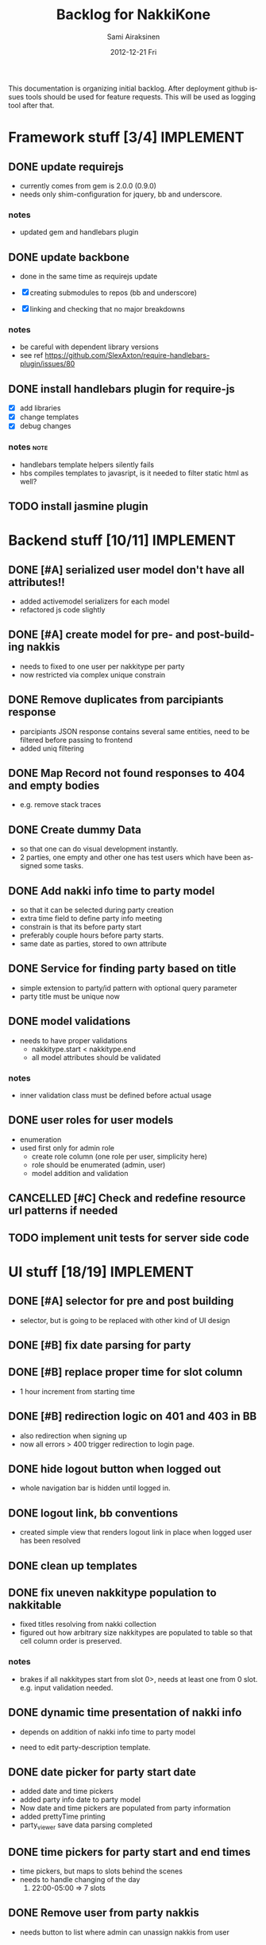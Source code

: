 #+TITLE:     Backlog for NakkiKone
#+AUTHOR:    Sami Airaksinen
#+EMAIL:     samiaira@gmail.com
#+DATE:      2012-12-21 Fri
#+DESCRIPTION:
#+KEYWORDS:
#+LANGUAGE:  en
#+OPTIONS:   H:3 num:t toc:t \n:nil @:t ::t |:t ^:t -:t f:t *:t <:t
#+OPTIONS:   TeX:t LaTeX:t skip:nil d:nil todo:t pri:nil tags:not-in-toc
#+INFOJS_OPT: view:nil toc:nil ltoc:t mouse:underline buttons:0 path:http://orgmode.org/org-info.js
#+EXPORT_SELECT_TAGS: export
#+EXPORT_EXCLUDE_TAGS: noexport
#+LINK_UP:   
#+LINK_HOME: 
#+XSLT:

This documentation is organizing initial backlog. After deployment
github issues tools should be used for feature requests. This will be
used as logging tool after that.

* Framework stuff [3/4]						  :IMPLEMENT:
** DONE update requirejs
   CLOSED: [2013-02-24 Sun 19:45]
   :LOGBOOK:
   - State "DONE"       from "TODO"       [2013-02-24 Sun 19:45]
   :END:
   - currently comes from gem is 2.0.0 (0.9.0)
   - needs only shim-configuration for jquery, bb and underscore.

*** notes
    - updated gem and handlebars plugin 
** DONE update backbone
   CLOSED: [2013-02-24 Sun 19:45]
   :CLOCK:
   CLOCK: [2013-02-24 Sun 17:41]--[2013-02-24 Sun 19:45] =>  2:04
   CLOCK: [2013-02-24 Sun 16:46]--[2013-02-24 Sun 16:51] =>  0:05
   :END:
   :LOGBOOK:
   - State "DONE"       from "WAITING"    [2013-02-24 Sun 19:45]
   - State "STARTED"    from "WAITING"    [2013-02-24 Sun 17:41]
   - State "STARTED"    from "TODO"       [2013-02-24 Sun 16:46]
   :END:
   - done in the same time as requirejs update

   - [X] creating submodules to repos (bb and underscore)
   - [X] linking and checking that no major breakdowns

*** notes
    - be careful with dependent library versions
    - see ref https://github.com/SlexAxton/require-handlebars-plugin/issues/80 
** DONE install handlebars plugin for require-js
   CLOSED: [2013-02-21 Thu 23:06]
   :CLOCK:
   CLOCK: [2013-02-19 Tue 20:08]--[2013-02-19 Tue 22:51] =>  2:43
   CLOCK: [2013-02-21 Thu 21:08]--[2013-02-21 Thu 23:10] =>  2:02
   :END:
   :LOGBOOK:
   - State "DONE"       from "WAITING"    [2013-02-21 Thu 23:06]
   - State "STARTED"    from "STARTED"    [2013-02-19 Tue 22:27]
   - State "STARTED"    from "STARTED"    [2013-02-19 Tue 20:08]
   - State "STARTED"    from "TODO"       [2013-02-12 Tue 20:46]
   :END:

   - [X] add libraries
   - [X] change templates
   - [X] debug changes

*** notes							       :note:
    - handlebars template helpers silently fails
    - hbs compiles templates to javasript, is it needed to filter static html as well?
** TODO install jasmine plugin
* Backend stuff [10/11] 					  :IMPLEMENT:
** DONE [#A] serialized user model don't have all attributes!!
   CLOSED: [2013-03-02 Sat 19:06]
   :CLOCK:
   CLOCK: [2013-03-02 Sat 13:57]--[2013-03-02 Sat 19:06] =>  5:09
   CLOCK: [2013-03-02 Sat 13:43]--[2013-03-02 Sat 13:46] =>  0:03
   :END:
   :LOGBOOK:
   - State "DONE"       from "STARTED"    [2013-03-02 Sat 19:06]
   - State "STARTED"    from "WAITING"    [2013-03-02 Sat 13:57]
   - State "STARTED"    from "TODO"       [2013-03-02 Sat 13:43]
   :END:
   
   - added activemodel serializers for each model
   - refactored js code slightly

** DONE [#A] create model for pre- and post-building nakkis
   CLOSED: [2013-03-26 Tue 00:02]
   :CLOCK:
   CLOCK: [2013-03-25 Mon 21:26]--[2013-03-26 Tue 00:02] =>  2:36
   CLOCK: [2013-03-05 Tue 20:16]--[2013-03-05 Tue 23:29] =>  3:13
   :END:
   :LOGBOOK:
   - State "DONE"       from "STARTED"    [2013-03-26 Tue 00:02]
   - State "STARTED"    from "WAITING"    [2013-03-25 Mon 21:26]
   - State "STARTED"    from "TODO"       [2013-03-05 Tue 20:16]
   :END:

   - needs to fixed to one user per nakkitype per party
   - now restricted via complex unique constrain 
** DONE Remove duplicates from parcipiants response
   CLOSED: [2013-03-31 Sun 18:21]
   :CLOCK:
   CLOCK: [2013-03-31 Sun 18:15]--[2013-03-31 Sun 18:21] =>  0:06
   :END:
   :LOGBOOK:
   - State "DONE"       from "STARTED"    [2013-03-31 Sun 18:21]
   - State "STARTED"    from "TODO"       [2013-03-31 Sun 18:15]
   - State "STARTED"    from "TODO"       [2013-03-05 Tue 20:15]
   :END:
   
   - parcipiants JSON response contains several same entities, need to
     be filtered before passing to frontend
   - added uniq filtering
** DONE Map Record not found responses to 404 and empty bodies
   CLOSED: [2013-03-25 Mon 22:31]
   :LOGBOOK:
   - State "DONE"       from "TODO"       [2013-03-25 Mon 22:31]
   :END:
   - e.g. remove stack traces
** DONE Create dummy Data
   CLOSED: [2013-03-31 Sun 13:41]
   :CLOCK:
   CLOCK: [2013-03-31 Sun 13:00]--[2013-03-31 Sun 13:41] =>  0:41
   CLOCK: [2013-03-31 Sun 11:44]--[2013-03-31 Sun 12:38] =>  0:54
   CLOCK: [2013-03-30 Sat 16:29]--[2013-03-30 Sat 16:38] =>  0:09
   CLOCK: [2013-03-29 Fri 13:18]--[2013-03-29 Fri 13:43] =>  0:25
   :END:
   :LOGBOOK:
   - State "DONE"       from "STARTED"    [2013-03-31 Sun 13:41]
   - State "STARTED"    from "WAITING"    [2013-03-31 Sun 13:00]
   - State "STARTED"    from "WAITING"    [2013-03-31 Sun 11:44]
   - State "STARTED"    from "WAITING"    [2013-03-30 Sat 16:29]
   - State "STARTED"    from "TODO"       [2013-03-29 Fri 13:18]
   :END:
   - so that one can do visual development instantly.
   - 2 parties, one empty and other one has test users which have been
     assigned some tasks.
** DONE Add nakki info time to party model
   CLOSED: [2013-03-31 Sun 23:07]
   :CLOCK:
   CLOCK: [2013-03-31 Sun 18:33]--[2013-03-31 Sun 20:25] =>  1:52
   :END:
   :LOGBOOK:
   - State "DONE"       from "WAITING"    [2013-03-31 Sun 23:07]
   - State "STARTED"    from "TODO"       [2013-03-31 Sun 18:33]
   :END:
   - so that it can be selected during party creation 
   - extra time field to define party info meeting
   - constrain is that its before party start
   - preferably couple hours before party starts.
   - same date as parties, stored to own attribute
** DONE Service for finding party based on title
   CLOSED: [2013-04-04 Thu 23:14]
   :CLOCK:
   CLOCK: [2013-04-04 Thu 22:51]--[2013-04-04 Thu 23:14] =>  0:23
   CLOCK: [2013-04-04 Thu 22:31]--[2013-04-04 Thu 22:34] =>  0:03
   :END:
   :LOGBOOK:
   - State "DONE"       from "STARTED"    [2013-04-04 Thu 23:14]
   - State "STARTED"    from "WAITING"    [2013-04-04 Thu 22:51]
   - State "STARTED"    from "TODO"       [2013-04-04 Thu 22:31]
   :END:
   - simple extension to party/id pattern with optional query
     parameter
   - party title must be unique now
** DONE model validations
   CLOSED: [2013-04-03 Wed 01:06]
   :CLOCK:
   CLOCK: [2013-04-02 Tue 23:06]--[2013-04-03 Wed 01:06] =>  2:00
   :END:
   :LOGBOOK:
   - State "DONE"       from "STARTED"    [2013-04-03 Wed 01:06]
   - State "STARTED"    from "TODO"       [2013-04-02 Tue 23:06]
   :END:
   - needs to have proper validations
     - nakkitype.start < nakkitype.end
     - all model attributes should be validated
*** notes
    - inner validation class must be defined before actual usage
** DONE user roles for user models
   CLOSED: [2013-04-02 Tue 17:05]
   :CLOCK:
   CLOCK: [2013-04-02 Tue 16:47]--[2013-04-02 Tue 17:05] =>  0:18
   :END:
   :LOGBOOK:
   - State "DONE"       from "STARTED"    [2013-04-02 Tue 17:05]
   - State "STARTED"    from "TODO"       [2013-04-02 Tue 16:47]
   :END:
   - enumeration
   - used first only for admin role
     - create role column (one role per user, simplicity here)
     - role should be enumerated (admin, user)
     - model addition and validation
** CANCELLED [#C] Check and redefine resource url patterns if needed
   CLOSED: [2013-04-05 Fri 12:41]
   :LOGBOOK:
   - State "CANCELLED"  from "TODO"       [2013-04-05 Fri 12:41] \\
     Was done during feature additions, and would be wasteful now.
   :END:
** TODO implement unit tests for server side code
* UI stuff [18/19] 						  :IMPLEMENT:
** DONE [#A] selector for pre and post building
   CLOSED: [2013-03-19 Tue 21:48]
   :CLOCK:
   CLOCK: [2013-03-05 Tue 23:29]--[2013-03-06 Wed 00:30] =>  1:01
   :END:
   :LOGBOOK:
   - State "DONE"       from "WAITING"    [2013-03-19 Tue 21:48]
   - State "STARTED"    from "TODO"       [2013-03-05 Tue 23:29]
   - State "STARTED"    from "TODO"       [2013-03-05 Tue 20:15]
   :END:

   - selector, but is going to be replaced with other kind of UI
     design

** DONE [#B] fix date parsing for party
   CLOSED: [2013-03-21 Thu 22:16]
   :LOGBOOK:
   - State "DONE"       from "TODO"       [2013-03-21 Thu 22:16]
   :END:
** DONE [#B] replace proper time for slot column  
   CLOSED: [2013-03-21 Thu 22:15]
   :CLOCK:
   CLOCK: [2013-03-21 Thu 21:43]--[2013-03-21 Thu 22:15] =>  0:32
   CLOCK: [2013-03-21 Thu 20:59]--[2013-03-21 Thu 21:37] =>  0:38
   :END:
   :LOGBOOK:
   - State "DONE"       from "STARTED"    [2013-03-21 Thu 22:15]
   - State "STARTED"    from "WAITING"    [2013-03-21 Thu 21:43]
   - State "STARTED"    from "TODO"       [2013-03-21 Thu 20:59]
   :END:

   - 1 hour increment from starting time

** DONE [#B] redirection logic on 401 and 403 in BB
   CLOSED: [2013-03-19 Tue 22:26]
   :CLOCK:
   CLOCK: [2013-03-19 Tue 21:54]--[2013-03-19 Tue 22:25] =>  0:31
   :END:
   :LOGBOOK:
   - State "DONE"       from "WAITING"    [2013-03-19 Tue 22:26]
   - State "STARTED"    from "TODO"       [2013-03-19 Tue 21:54]
   :END:

   - also redirection when signing up
   - now all errors > 400 trigger redirection to login page.
     
** DONE hide logout button when logged out
   CLOSED: [2013-03-19 Tue 21:33]
   :CLOCK:
   CLOCK: [2013-03-19 Tue 20:50]--[2013-03-19 Tue 21:33] =>  0:43
   :END:
   :LOGBOOK:
   - State "DONE"       from "STARTED"    [2013-03-19 Tue 21:33]
   - State "STARTED"    from "TODO"       [2013-03-19 Tue 20:50]
   :END:
   
   - whole navigation bar is hidden until logged in.

** DONE logout link, bb conventions
   CLOSED: [2013-03-03 Sun 21:58]
   :CLOCK:
   CLOCK: [2013-03-03 Sun 20:32]--[2013-03-03 Sun 21:39] =>  1:07
   :END:
   :LOGBOOK:
   - State "DONE"       from "WAITING"    [2013-03-03 Sun 21:58]
   - State "STARTED"    from "TODO"       [2013-03-03 Sun 20:32]
   :END:
   - created simple view that renders logout link in place when logged user has been resolved
** DONE clean up templates
   CLOSED: [2013-02-24 Sun 21:14]
   :CLOCK:
   CLOCK: [2012-12-21 Fri 20:51]--[2012-12-21 Fri 21:17] =>  0:26
   :END:
   :LOGBOOK:
   - State "DONE"       from "WAITING"    [2013-02-24 Sun 21:14]
   - State "STARTED"    from "TODO"       [2012-12-21 Fri 20:51]
   :END:
** DONE fix uneven nakkitype population to nakkitable
   CLOSED: [2013-03-24 Sun 22:45]
   :CLOCK:
   CLOCK: [2013-03-24 Sun 20:18]--[2013-03-24 Sun 22:45] =>  2:27
   CLOCK: [2013-03-24 Sun 19:37]--[2013-03-24 Sun 19:50] =>  0:13
   :END:
   :LOGBOOK:
   - State "DONE"       from "STARTED"    [2013-03-24 Sun 22:45]
   - State "STARTED"    from "STARTED"    [2013-03-24 Sun 22:45]
   - State "STARTED"    from "WAITING"    [2013-03-24 Sun 20:18]
   - State "STARTED"    from "TODO"       [2013-03-24 Sun 19:37]
   :END:

   - fixed titles resolving from nakki collection
   - figured out how arbitrary size nakkitypes are populated to table
     so that cell column order is preserved.
*** notes
    - brakes if all nakkitypes start from slot 0>, needs at least one
      from 0 slot. e.g. input validation needed.
** DONE dynamic time presentation of nakki info
   CLOSED: [2013-04-01 Mon 00:00]
   :CLOCK:
   CLOCK: [2013-03-31 Sun 23:35]--[2013-04-01 Mon 00:00] =>  0:25
   :END:
   :LOGBOOK:
   - State "DONE"       from "STARTED"    [2013-04-01 Mon 00:00]
   - State "STARTED"    from "TODO"       [2013-03-31 Sun 23:35]
   :END:
   - depends on addition of nakki info time to party model

   - need to edit party-description template.
** DONE date picker for party start date
   CLOSED: [2013-03-31 Sun 23:05]
   :CLOCK:
   CLOCK: [2013-03-31 Sun 22:13]--[2013-03-31 Sun 23:05] =>  0:52
   CLOCK: [2013-03-31 Sun 20:26]--[2013-03-31 Sun 21:48] =>  1:22
   :END:
   :LOGBOOK:
   - State "DONE"       from "STARTED"    [2013-03-31 Sun 23:05]
   - State "STARTED"    from "WAITING"    [2013-03-31 Sun 22:13]
   - State "STARTED"    from "TODO"       [2013-03-31 Sun 20:26]
   :END:
   - added date and time pickers
   - added party info date to party model
   - Now date and time pickers are populated from party information
   - added prettyTime printing
   - party_viewer save data parsing completed
** DONE time pickers for party start and end times
   CLOSED: [2013-04-01 Mon 01:36]
   :CLOCK:
   CLOCK: [2013-04-01 Mon 00:15]--[2013-04-01 Mon 01:36] =>  1:21
   :END:
   :LOGBOOK:
   - State "DONE"       from "STARTED"    [2013-04-01 Mon 01:36]
   - State "STARTED"    from "TODO"       [2013-04-01 Mon 00:15]
   :END:
   - time pickers, but maps to slots behind the scenes
   - needs to handle changing of the day
     1. 22:00-05:00 => 7 slots
** DONE Remove user from party nakkis
   CLOSED: [2013-04-01 Mon 18:17]
   :CLOCK:
   CLOCK: [2013-04-01 Mon 18:07]--[2013-04-01 Mon 18:17] =>  0:10
   CLOCK: [2013-04-01 Mon 15:09]--[2013-04-01 Mon 15:42] =>  0:33
   :END:
   :LOGBOOK:
   - State "DONE"       from "STARTED"    [2013-04-01 Mon 18:17]
   - State "STARTED"    from "WAITING"    [2013-04-01 Mon 18:07]
   - State "STARTED"    from "TODO"       [2013-04-01 Mon 15:09]
   :END:
   - needs button to list where admin can unassign nakkis from user
** DONE Hide admin screen button from non-admin users
   CLOSED: [2013-04-02 Tue 19:02]
   :CLOCK:
   CLOCK: [2013-04-02 Tue 18:46]--[2013-04-02 Tue 19:02] =>  0:16
   :END:
   :LOGBOOK:
   - State "DONE"       from "STARTED"    [2013-04-02 Tue 19:02]
   - State "STARTED"    from "TODO"       [2013-04-02 Tue 18:46]
   :END:
** DONE [#A] model validations
   CLOSED: [2013-04-04 Thu 01:06]
   :CLOCK:
   CLOCK: [2013-04-03 Wed 22:41]--[2013-04-04 Thu 01:06] =>  2:25
   :END:
   :LOGBOOK:
   - State "DONE"       from "STARTED"    [2013-04-04 Thu 01:06]
   - State "STARTED"    from "TODO"       [2013-04-03 Wed 22:41]
   :END:
   - example nakkitype slot parsing fails because of invalid input
     - earlier time than start time
** DONE redefine route patterns
   CLOSED: [2013-04-04 Thu 23:38]
   :CLOCK:
   CLOCK: [2013-04-04 Thu 23:22]--[2013-04-04 Thu 23:38] =>  0:16
   :END:
   :LOGBOOK:
   - State "DONE"       from "STARTED"    [2013-04-04 Thu 23:38]
   - State "STARTED"    from "TODO"       [2013-04-04 Thu 23:22]
   :END:
   - if party could be fetched by its title it needs new url into backend
   - depends on query service
** DONE Add confirmation to party Delete action 
   CLOSED: [2013-04-04 Thu 17:15]
   :CLOCK:
   CLOCK: [2013-04-04 Thu 17:07]--[2013-04-04 Thu 17:15] =>  0:08
   :END:
   :LOGBOOK:
   - State "DONE"       from "STARTED"    [2013-04-04 Thu 17:15]
   - State "STARTED"    from "TODO"       [2013-04-04 Thu 17:07]
   :END:
   - delete confirmation and associations fixed
** DONE Change alerts to bootstrap notification boxes
   CLOSED: [2013-04-05 Fri 17:58]
   :CLOCK:
   CLOCK: [2013-04-05 Fri 17:33]--[2013-04-05 Fri 17:58] =>  0:25
   CLOCK: [2013-04-05 Fri 16:38]--[2013-04-05 Fri 17:23] =>  0:45
   CLOCK: [2013-04-05 Fri 12:56]--[2013-04-05 Fri 13:59] =>  1:03
   :END:
   :LOGBOOK:
   - State "DONE"       from "STARTED"    [2013-04-05 Fri 17:58]
   - State "STARTED"    from "WAITING"    [2013-04-05 Fri 17:33]
   - State "STARTED"    from "WAITING"    [2013-04-05 Fri 16:38]
   - State "STARTED"    from "TODO"       [2013-04-05 Fri 12:56]
   :END:
   - all alerts should be bootstrap notify/alert indications
   - messaging is done via vent to common area in each page
   - needs own view for that
** DONE Time formatting
   CLOSED: [2013-04-06 Sat 01:31]
   :CLOCK:
   CLOCK: [2013-04-05 Fri 23:27]--[2013-04-06 Sat 01:31] =>  2:04
   :END:
   :LOGBOOK:
   - State "DONE"       from "STARTED"    [2013-04-06 Sat 01:31]
   - State "STARTED"    from "TODO"       [2013-04-05 Fri 23:27]
   :END:
   - to show simpler time stamp
     - display format for time HH:mm
     - display format for dates dd.mm.yyyy
     - make sure that input conversions work
*** notes
    - muthafucking moment and languages, pain in the ass, minified
      doesn't work in current setup
    - all moments are local setted to use fi...
** TODO create jasmine tests for backbone code
* Improvement ideas [2/9] 					     :DESIGN:
** DONE Default Nakkitypes
   CLOSED: [2013-04-06 Sat 11:37]
   :CLOCK:
   CLOCK: [2013-04-06 Sat 10:51]--[2013-04-06 Sat 11:37] =>  0:46
   :END:
   :LOGBOOK:
   - State "DONE"       from "STARTED"    [2013-04-06 Sat 11:37]
   - State "STARTED"    from "TODO"       [2013-04-06 Sat 10:51]
   :END:
   - During party creation default template of nakkitypes would be
     applied
** DONE Adding nickname for users
   CLOSED: [2013-04-05 Fri 12:13]
   :CLOCK:
   CLOCK: [2013-04-05 Fri 11:57]--[2013-04-05 Fri 12:13] =>  0:16
   :END:
   :LOGBOOK:
   - State "DONE"       from "STARTED"    [2013-04-05 Fri 12:13]
   - State "STARTED"    from "TODO"       [2013-04-05 Fri 11:57]
   :END:
   - showing that in public side
** TODO Mail to all Parcipitants button
** TODO Adding cancellation possibility of nakkis
   - UI that allows user to remove its own nakki reservations
** TODO Changing reservation of nakki to single click UI
   - pressing nakki will reserve it to user
   - depends needs cancellation feature
** TODO Improve party creation flow
   :CLOCK:
   CLOCK: [2013-04-01 Mon 00:12]--[2013-04-01 Mon 00:13] =>  0:01
   :END:
   :LOGBOOK:
   - State "STARTED"    from "TODO"       [2013-04-01 Mon 00:12]
   :END:
   1. Title, time, (start and endtime) and description (providing template)
   2. define nakki types (columns)
   3. confirm.
   4. After which admin can modify party properties
      - nakki columns edits will destroy existing reservations?
      - time edits as well?
** TODO [#C] Document backend design and functionality
** TODO User Management
*** TODO Screen to administrate nakkikone users
**** TODO reset password
**** TODO remove user
**** TODO edit details
**** TODO user can itself access itself
** Create error handling module
   - provides tools to notify users about backend errors
   - also part of the redirection logic could go here
** Two levels of nakkis
   - special nakki assignment for organizers?
** Create separate authentication module
** TODO refactor nakkitype view to be more manageable
   - nakkitypes.add to .create (more sync with backend)
   - collect validation errors from backend
* Development time defects [3/3] 			      :IMPLEMENT:BUG:
** DONE after login and reload page, assigned user is empty
   CLOSED: [2013-02-28 Thu 22:29]
   :CLOCK:
   CLOCK: [2013-02-28 Thu 21:08]--[2013-02-28 Thu 22:29] =>  1:21
   :END:
   :LOGBOOK:
   - State "DONE"       from "WAITING"    [2013-02-28 Thu 22:29]
   - State "STARTED"    from ""           [2013-02-28 Thu 21:08]
   :END:
   - work if you do session based login in browsing root url
   - happens because login is done with ajax.get and publicscreen gets
     initalized before it sets the value to it.
*** notes
    - authentication module inits before app does
    - lazy eval of current user until public view is initialized
    - removed 'logged in' event from session cookie relogin
** DONE fix exess posts when reserving aux_nakkis
   CLOSED: [2013-03-27 Wed 00:12]
   :CLOCK:
   CLOCK: [2013-03-26 Tue 21:30]--[2013-03-27 Wed 00:12] =>  2:42
   :END:
   :LOGBOOK:
   - State "DONE"       from "STARTED"    [2013-03-27 Wed 00:12]
   - State "STARTED"    from "TODO"       [2013-03-27 Wed 00:09]
   :END:
   - something to do with poor save implementation in auxjob...

   - turned out to be trickier, old views were triggered via vent bindings
   - cleaned module api
   - vents are reseted in each initializations

** DONE [#A] Removing nakkitype fails
   CLOSED: [2013-04-04 Thu 01:15]
   :CLOCK:
   CLOCK: [2013-04-04 Thu 01:09]--[2013-04-04 Thu 01:15] =>  0:06
   :END:
   :LOGBOOK:
   - State "DONE"       from "STARTED"    [2013-04-04 Thu 01:15]
   - State "STARTED"    from "TODO"       [2013-04-04 Thu 01:09]
   :END:
